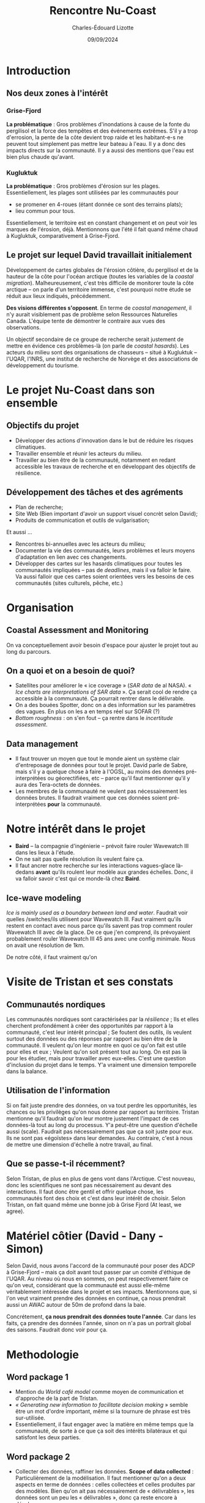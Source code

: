 #+title: Rencontre Nu-Coast
#+author: Charles-Édouard Lizotte
#+date: 09/09/2024

* Introduction

** Nos deux zones à l'intérêt 

*** Grise-Fjord

*La  problématique* : Gros problèmes d'inondations à cause de la fonte du pergilisol et la force des tempêtes et des événements extrêmes. S'il y a trop d'errosion, la pente de la côte devient trop raide et les habitant-e-s ne peuvent tout simplement pas mettre leur bateau à l'eau. Il y a donc des impacts directs sur la communauté. Il y a aussi des mentions que l'eau est bien plus chaude qu'avant.

*** Kugluktuk

*La problématique* : Gros problèmes d'érosion sur les plages. Essentiellement, les plages sont utilisées par les communautés pour
- se promener en 4-roues (étant donnée ce sont des terrains plats);
- lieu commun pour tous. 
Essentiellement, le territoire est en constant changement et on peut voir les marques de l'érosion, déjà. Mentionnons que l'été il fait quand même chaud à Kugluktuk, comparativement à Grise-Fjord.

** Le projet sur lequel David travaillait initialement

Développement de cartes globales de l'érosion côtière, du pergilisol et de la hauteur de la côte pour l'océan arctique (toutes les variables de la /coastal migration/). Malheureusement, c'est très difficile de monitorer toute la côte arctique -- on parle d'un territoire immense, c'est pourquoi notre étude se réduit aux lieux indiqués, précédemment. 

*Des visions différentes s'opposent*. En terme de /coastal management/, il n'y aurait visiblement pas de problème selon Ressources Naturelles Canada. L'équipe tente de démontrer le contraire aux vues des observations.

Un objectif secondaire de ce groupe de recherche serait justement de mettre en évidence ces problèmes-là (on parle de /coastal hasards/). Les acteurs du milieu sont des organisations de chasseurs -- situé à Kugluktuk -- l'UQAR, l'INRS, une institut de recherche de Norvège et des associations de développement du tourisme.

* Le projet Nu-Coast dans son ensemble

** Objectifs du projet

- Développer des actions d'innovation dans le but de réduire les risques climatiques.
- Travailler ensemble et réunir les acteurs du milieu.
- Travailler au bien être de la communauté, notamment en redant accessible les travaux de recherche et en développant des objectifs de résilience.
  
  
** Développement des tâches et des agréments

- Plan de recherche;
- Site Web (Bien important d'avoir un support visuel concrèt selon David);
- Produits de communication et outils de vulgarisation;

Et aussi ... 
- Rencontres bi-annuelles avec les acteurs du milieu; 
- Documenter la vie des communautés, leurs problèmes et leurs moyens d'adaptation en lien avec ces changements.
- Développer des cartes sur les hasards climatiques pour toutes les communautés impliquées -- pas de /deadlines/, mais il va falloir le faire.
  Va aussi falloir que ces cartes soient orientées vers les besoins de ces communautés (sites culturels, pêche, etc.)
  
* Organisation

** Coastal Assessment and Monitoring

On va conceptuellement avoir besoin d'espace pour ajuster le projet tout au long du parcours.

** On a quoi et on a besoin de quoi?
- Satellites pour améliorer le « ice coverage » (/SAR data/ de al NASA).
  « /Ice charts are interpretations of SAR data/ ». Ça serait cool de rendre ça accessible à la communauté. Ça pourrait rentrer dans le délivrable.
- On a des bouées Spotter, donc on a des information sur les paramètres des vagues.
  En plus on les a en temps réel sur SOFAR (?)
- /Bottom roughness/ : on s'en fout -- ça rentre dans le /incertitude assessment/.
  
** Data management
- Il faut trouver un moyen que tout le monde aient un système clair d'entreposage de données pour tout le projet. David parle de Sabre, mais s'il y a quelque chose à faire à l'OGSL, au moins des données pré-interprétées ou géorectifiées, etc -- parce qu'il faut mentionner qu'il y aura des Tera-octets de données.
- Les membres de la communauté ne veulent pas nécessairement les données brutes. Il faudrait vraiment que ces données soient pré-interprétées *pour* la communauté. 

* Notre intérêt dans le projet

- *Baird* -- la compagnie d'ingénierie -- prévoit faire rouler Wavewatch III dans les lieux à l'étude.
- On ne sait pas quelle résolution ils veulent faire ça.
- Il faut ancrer notre recherche sur les interactions vagues-glace là-dedans *avant* qu'ils roulent leur modèle aux grandes échelles. Donc, il va falloir savoir c'est qui ce monde-là chez *Baird*.
  
** Ice-wave modeling
/Ice is mainly used as a boundary between land and water/. Faudrait voir quelles /switches/ils utilisent pour Wavewatch III. Faut vraiment qu'ils restent en contact avec nous parce qu'ils savent pas trop comment rouler Wavewatch III avec de la glace. De ce que j'en comprend, ils prévoyaient probablement rouler Wavewatch III 45 ans avec une config minimale. Nous on avait une résolution de 1km.

De notre côté, il faut vraiment qu'on

* Visite de Tristan et ses constats

** Communautés nordiques 

Les communautés nordiques sont caractérisées par la /résilience/ ;
Ils et elles cherchent profondément à créer des opportunités par rapport à la communauté, c'est leur intérêt principal ;
Se foutent des outils, ils veulent surtout des données ou des réponses par rapport au bien être de la communauté. Il veulent qu'on leur montre en quoi ce qu'on fait est utile pour elles et eux ;
Veulent qu'on soit présent tout au long. On est pas là pour les étudier, mais pour travailler avec eux-elles. C'est une question d'inclusion du projet dans le temps. Y'a vraiment une dimension temporelle dans la balance.

** Utilisation de l'information

Si on fait juste prendre des données, on va tout perdre les opportunités, les chances ou les privilèges qu'on nous donne par rapport au territoire.
Tristan mentionne qu'il faudrait qu'on leur montre justement l'impact de ces données-là tout au long du processus.
Y'a peut-être une question d'échelle aussi (scale). Faudrait pas nécessairement pas que ça soit juste pour eux. Ils ne sont pas «égoïstes» dans leur demandes. Au contraire, c'est à nous de mettre une dimension d'échelle à notre travail, au final. 

** Que se passe-t-il récemment?

Selon Tristan, de plus en plus de gens vont dans l'Arctique. C'est nouveau, donc les scientifiques ne sont pas nécessairement au devant des interactions. Il faut donc être gentil et offrir quelque chose, les communautés font des choix et c'est dans leur intérêt de choisir. 
Selon Tristan, on fait quand même une bonne job à Grise Fjord (At least, we agree).

* Matériel côtier (David - Dany - Simon)

Selon David, nous avons l'accord de la communauté pour poser des ADCP à Grise-Fjord -- mais ça doit avant tout passer par un comité d'éthique de l'UQAR. Au niveau où nous en sommes, on peut respectivement faire ce qu'on veut, considérant que la communauté est aussi elle-même véritablement intéressée dans le projet et ses impacts. Mentionnons que, si l'on veut vraiment prendre des données en continue,  ça nous prendrait aussi un AWAC autour de 50m de profond dans la baie. 

Concrétement, *ça nous prendrait des données toute l'année*. Car dans les faits, ça prendre des données
l'année, sinon on n'a pas un portrait global des saisons. Faudrait donc voir pour ça. 

* Methodologie

** Word package 1

- Mention du /World café model/ comme moyen de communication et d'approche de la part de Tristan. 
- /« Generating new information to facilitate decision making/ » semble être un mot d'ordre important, même si la tournure de phrase est très sur-utilisée. 
- Essentiellement, il faut engager avec la matière en même temps que la communauté, de sorte à ce que ça soit des intérêts bilatéraux et qui satisfont les deux parties.

** Word package 2

- Collecter des données, raffiner les données. *Scope of data collected* : Particulièrement de la modélisation. Il faut mentionner qu'on a deux aspects en terme de données : celles collectées et celles produites par des modèles. Bien qu'on ait pas nécessairement de « délivrables », les données sont un peu les « délivrables », donc ça reste encore à développer.

- Déjà, on peut mettre le /early warning system/. Améliorer le système de modélisation, améliorer notre aperçu avec les données SAR. Grossièrement, on a tous des objectifs et des perspectives différentes par rapport aux collectes de données, donc ce sera du cas par cas.

- Donc il va y avoir des *sous-groupes* car tous les résultats sont interconnectés. Il faudra aussi que quelqu'un puisse s'assurer que tout le monde travaille de manière cohérente.

- Déjà, pouvons-nous nous rencontrer dès l'hiver prochain? Si c'est une rencontre de discussion, tout le monde serait dispo, mais les avancées du projet seront toujours très préliminaires à cette étape.
